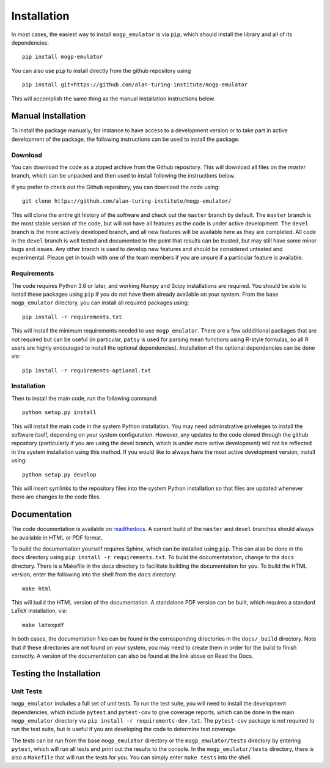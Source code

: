 .. _installation:

Installation
============

In most cases, the easiest way to install ``mogp_emulator`` is via ``pip``, which should install the
library and all of its dependencies: ::

   pip install mogp-emulator

You can also use ``pip`` to install directly from the github repository using ::

   pip install git+https://github.com/alan-turing-institute/mogp-emulator

This will accomplish the same thing as the manual installation instructions
below.
   
Manual Installation
-------------------

To install the package manually, for instance to have access to a development version or to take part in
active development of the package, the following instructions can be used to install the package.

Download
~~~~~~~~

You can download the code as a zipped archive from the Github repository. This will download all files
on the `master` branch, which can be unpacked and then used to install following the instructions
below.

If you prefer to check out the Github repository, you can download the code using: ::

	git clone https://github.com/alan-turing-institute/mogp-emulator/

This will clone the entire git history of the software and check out the ``master`` branch by default.
The ``master`` branch is the most stable version of the code, but will not have all features as the
code is under active development. The ``devel`` branch is the more actively developed branch, and all new
features will be available here as they are completed. All code in the ``devel`` branch is well tested and
documented to the point that results can be trusted, but may still have some minor bugs and issues. Any
other branch is used to develop new features and should be considered untested and experimental. Please
get in touch with one of the team members if you are unsure if a particular feature is
available.

Requirements
~~~~~~~~~~~~

The code requires Python 3.6 or later, and working Numpy and Scipy installations are required. You should
be able to install these packages using ``pip`` if you do not have them already available on your system.
From the base ``mogp_emulator`` directory, you can install all required packages using: ::

   pip install -r requirements.txt

This will install the minimum requirements needed to use ``mogp_emulator``. There are a few addditional
packages that are not required but can be useful (in particular, ``patsy`` is used for parsing
mean functions using R-style formulas, so all R users are highly encouraged to install the optional
dependencies). Installation of the optional dependencies can be done via: ::

   pip install -r requirements-optional.txt


Installation
~~~~~~~~~~~~

Then to install the main code, run the following command: ::

   python setup.py install

This will install the main code in the system Python installation. You may need adminstrative priveleges
to install the software itself, depending on your system configuration. However, any updates to the code
cloned through the github repository (particularly if you are using the devel branch, which is under more
active development) will not be reflected in the system installation using this method. If you would like
to always have the most active development version, install using: ::

   python setup.py develop

This will insert symlinks to the repository files into the system Python installation so that files
are updated whenever there are changes to the code files.

Documentation
-------------

The code documentation is available on `readthedocs <https://mogp-emulator.readthedocs.io>`_. A current
build of the ``master`` and ``devel`` branches should always be available in HTML or PDF format.

To build the documentation yourself requires Sphinx, which can be installed using ``pip``. This can also
be done in the ``docs`` directory using ``pip install -r requirements.txt``. To build the documentatation,
change to the ``docs`` directory. There is a Makefile in the `docs` directory to facilitate building the
documentation for you. To build the HTML version, enter the
following into the shell from the ``docs`` directory: ::

   make html

This will build the HTML version of the documentation. A standalone PDF version can be built, which
requires a standard LaTeX installation, via: ::

   make latexpdf

In both cases, the documentation files can be found in the corresponding directories in the ``docs/_build``
directory. Note that if these directories are not found on your system, you may need to create them in
order for the build to finish correctly. A version of the documentation can also be found at the link
above on Read the Docs.

Testing the Installation
------------------------

Unit Tests
~~~~~~~~~~

``mogp_emulator`` includes a full set of unit tests. To run the test suite, you will need to install the
development dependencies, which include ``pytest`` and ``pytest-cov`` to give coverage reports,
which can be done in the main ``mogp_emulator`` directory via ``pip install -r requirements-dev.txt``.
The ``pytest-cov`` package is not required to run the test suite, but is useful if you are developing
the code to determine test coverage.

The tests can be run from the base ``mogp_emulator`` directory or the ``mogp_emulator/tests`` directory
by entering ``pytest``, which will run all tests and print out the results to the console. In the
``mogp_emulator/tests`` directory, there is also a ``Makefile`` that will run the tests for you.
You can simply enter ``make tests`` into the shell.

